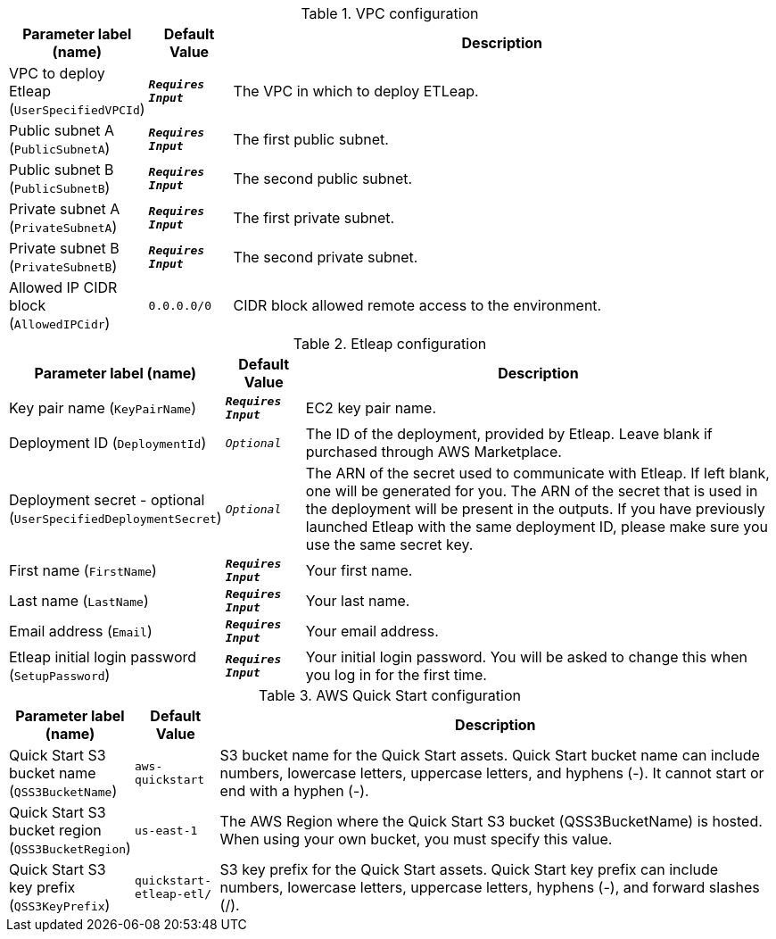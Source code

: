 
.VPC configuration
[width="100%",cols="16%,11%,73%",options="header",]
|===
|Parameter label (name) |Default Value|Description|VPC to deploy Etleap
(`UserSpecifiedVPCId`)|`**__Requires Input__**`|The VPC in which to deploy ETLeap.|Public subnet A
(`PublicSubnetA`)|`**__Requires Input__**`|The first public subnet.|Public subnet B
(`PublicSubnetB`)|`**__Requires Input__**`|The second public subnet.|Private subnet A
(`PrivateSubnetA`)|`**__Requires Input__**`|The first private subnet.|Private subnet B
(`PrivateSubnetB`)|`**__Requires Input__**`|The second private subnet.|Allowed IP CIDR block
(`AllowedIPCidr`)|`0.0.0.0/0`|CIDR block allowed remote access to the environment.
|===
.Etleap configuration
[width="100%",cols="16%,11%,73%",options="header",]
|===
|Parameter label (name) |Default Value|Description|Key pair name
(`KeyPairName`)|`**__Requires Input__**`|EC2 key pair name.|Deployment ID
(`DeploymentId`)|`__Optional__`|The ID of the deployment, provided by Etleap. Leave blank if purchased through AWS Marketplace.|Deployment secret - optional
(`UserSpecifiedDeploymentSecret`)|`__Optional__`|The ARN of the secret used to communicate with Etleap. If left blank, one will be generated for you.
The ARN of the secret that is used in the deployment will be present in the outputs.
If you have previously launched Etleap with the same deployment ID, please make sure you use the same secret key.
|First name
(`FirstName`)|`**__Requires Input__**`|Your first name.|Last name
(`LastName`)|`**__Requires Input__**`|Your last name.|Email address
(`Email`)|`**__Requires Input__**`|Your email address.|Etleap initial login password
(`SetupPassword`)|`**__Requires Input__**`|Your initial login password. You will be asked to change this when you log in for the first time.
|===
.AWS Quick Start configuration
[width="100%",cols="16%,11%,73%",options="header",]
|===
|Parameter label (name) |Default Value|Description|Quick Start S3 bucket name
(`QSS3BucketName`)|`aws-quickstart`|S3 bucket name for the Quick Start assets. Quick Start bucket name
can include numbers, lowercase letters, uppercase letters, and hyphens (-).
It cannot start or end with a hyphen (-).
|Quick Start S3 bucket region
(`QSS3BucketRegion`)|`us-east-1`|The AWS Region where the Quick Start S3 bucket (QSS3BucketName) is hosted. When using your own bucket, you must specify this value.|Quick Start S3 key prefix
(`QSS3KeyPrefix`)|`quickstart-etleap-etl/`|S3 key prefix for the Quick Start assets. Quick Start key prefix
can include numbers, lowercase letters, uppercase letters, hyphens (-), and
forward slashes (/).

|===